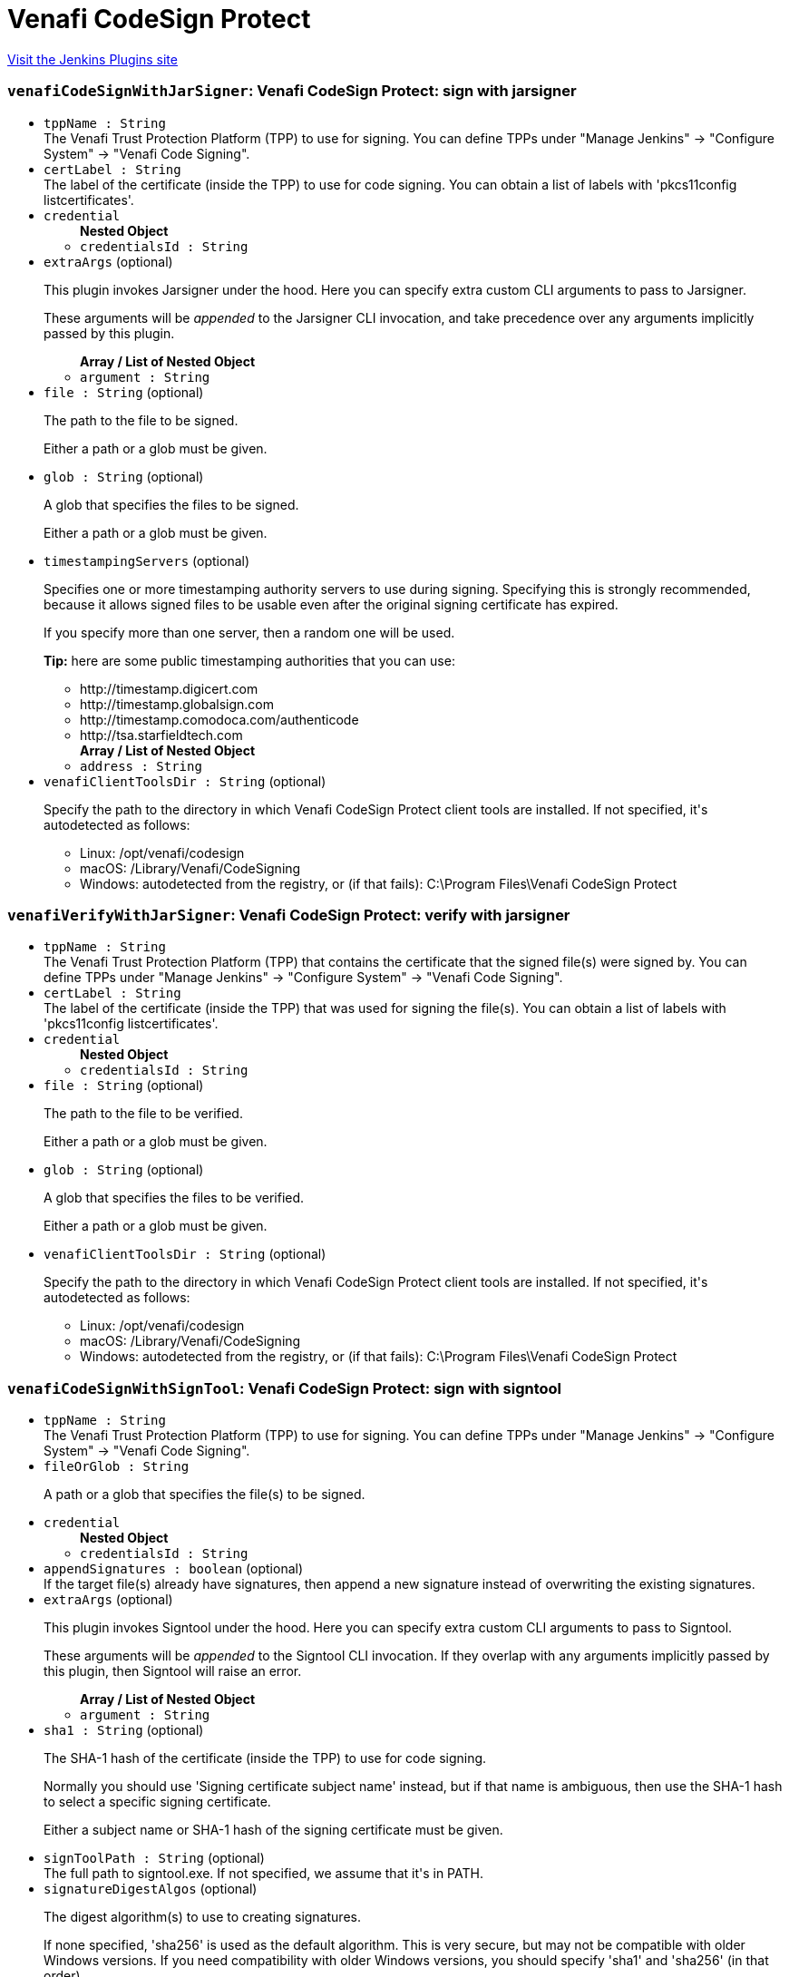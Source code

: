 = Venafi CodeSign Protect
:page-layout: pipelinesteps

:notitle:
:description:
:author:
:email: jenkinsci-users@googlegroups.com
:sectanchors:
:toc: left
:compat-mode!:


++++
<a href="https://plugins.jenkins.io/venafi-codesigning">Visit the Jenkins Plugins site</a>
++++


=== `venafiCodeSignWithJarSigner`: Venafi CodeSign Protect: sign with jarsigner
++++
<ul><li><code>tppName : String</code>
<div>The Venafi Trust Protection Platform (TPP) to use for signing. You can define TPPs under "Manage Jenkins" -&gt; "Configure System" -&gt; "Venafi Code Signing".</div>

</li>
<li><code>certLabel : String</code>
<div>The label of the certificate (inside the TPP) to use for code signing. You can obtain a list of labels with 'pkcs11config listcertificates'.</div>

</li>
<li><code>credential</code>
<ul><b>Nested Object</b>
<li><code>credentialsId : String</code>
</li>
</ul></li>
<li><code>extraArgs</code> (optional)
<div><p>This plugin invokes Jarsigner under the hood. Here you can specify extra custom CLI arguments to pass to Jarsigner.</p>
<p>These arguments will be <em>appended</em> to the Jarsigner CLI invocation, and take precedence over any arguments implicitly passed by this plugin.</p></div>

<ul><b>Array / List of Nested Object</b>
<li><code>argument : String</code>
</li>
</ul></li>
<li><code>file : String</code> (optional)
<div><p>The path to the file to be signed.</p>
<p>Either a path or a glob must be given.</p></div>

</li>
<li><code>glob : String</code> (optional)
<div><p>A glob that specifies the files to be signed.</p>
<p>Either a path or a glob must be given.</p></div>

</li>
<li><code>timestampingServers</code> (optional)
<div><p>Specifies one or more timestamping authority servers to use during signing. Specifying this is strongly recommended, because it allows signed files to be usable even after the original signing certificate has expired.</p>
<p>If you specify more than one server, then a random one will be used.</p>
<p><strong>Tip:</strong> here are some public timestamping authorities that you can use:</p>
<ul>
 <li>http://timestamp.digicert.com</li>
 <li>http://timestamp.globalsign.com</li>
 <li>http://timestamp.comodoca.com/authenticode</li>
 <li>http://tsa.starfieldtech.com</li>
</ul></div>

<ul><b>Array / List of Nested Object</b>
<li><code>address : String</code>
</li>
</ul></li>
<li><code>venafiClientToolsDir : String</code> (optional)
<div><p>Specify the path to the directory in which Venafi CodeSign Protect client tools are installed. If not specified, it's autodetected as follows:</p>
<ul>
 <li>Linux: /opt/venafi/codesign</li>
 <li>macOS: /Library/Venafi/CodeSigning</li>
 <li>Windows: autodetected from the registry, or (if that fails): C:\Program Files\Venafi CodeSign Protect</li>
</ul></div>

</li>
</ul>


++++
=== `venafiVerifyWithJarSigner`: Venafi CodeSign Protect: verify with jarsigner
++++
<ul><li><code>tppName : String</code>
<div>The Venafi Trust Protection Platform (TPP) that contains the certificate that the signed file(s) were signed by. You can define TPPs under "Manage Jenkins" -&gt; "Configure System" -&gt; "Venafi Code Signing".</div>

</li>
<li><code>certLabel : String</code>
<div>The label of the certificate (inside the TPP) that was used for signing the file(s). You can obtain a list of labels with 'pkcs11config listcertificates'.</div>

</li>
<li><code>credential</code>
<ul><b>Nested Object</b>
<li><code>credentialsId : String</code>
</li>
</ul></li>
<li><code>file : String</code> (optional)
<div><p>The path to the file to be verified.</p>
<p>Either a path or a glob must be given.</p></div>

</li>
<li><code>glob : String</code> (optional)
<div><p>A glob that specifies the files to be verified.</p>
<p>Either a path or a glob must be given.</p></div>

</li>
<li><code>venafiClientToolsDir : String</code> (optional)
<div><p>Specify the path to the directory in which Venafi CodeSign Protect client tools are installed. If not specified, it's autodetected as follows:</p>
<ul>
 <li>Linux: /opt/venafi/codesign</li>
 <li>macOS: /Library/Venafi/CodeSigning</li>
 <li>Windows: autodetected from the registry, or (if that fails): C:\Program Files\Venafi CodeSign Protect</li>
</ul></div>

</li>
</ul>


++++
=== `venafiCodeSignWithSignTool`: Venafi CodeSign Protect: sign with signtool
++++
<ul><li><code>tppName : String</code>
<div>The Venafi Trust Protection Platform (TPP) to use for signing. You can define TPPs under "Manage Jenkins" -&gt; "Configure System" -&gt; "Venafi Code Signing".</div>

</li>
<li><code>fileOrGlob : String</code>
<div><p>A path or a glob that specifies the file(s) to be signed.</p></div>

</li>
<li><code>credential</code>
<ul><b>Nested Object</b>
<li><code>credentialsId : String</code>
</li>
</ul></li>
<li><code>appendSignatures : boolean</code> (optional)
<div>If the target file(s) already have signatures, then append a new signature instead of overwriting the existing signatures.</div>

</li>
<li><code>extraArgs</code> (optional)
<div><p>This plugin invokes Signtool under the hood. Here you can specify extra custom CLI arguments to pass to Signtool.</p>
<p>These arguments will be <em>appended</em> to the Signtool CLI invocation. If they overlap with any arguments implicitly passed by this plugin, then Signtool will raise an error.</p></div>

<ul><b>Array / List of Nested Object</b>
<li><code>argument : String</code>
</li>
</ul></li>
<li><code>sha1 : String</code> (optional)
<div><p>The SHA-1 hash of the certificate (inside the TPP) to use for code signing.</p>
<p>Normally you should use 'Signing certificate subject name' instead, but if that name is ambiguous, then use the SHA-1 hash to select a specific signing certificate.</p>
<p>Either a subject name or SHA-1 hash of the signing certificate must be given.</p></div>

</li>
<li><code>signToolPath : String</code> (optional)
<div>The full path to signtool.exe. If not specified, we assume that it's in PATH.</div>

</li>
<li><code>signatureDigestAlgos</code> (optional)
<div><p>The digest algorithm(s) to use to creating signatures.</p>
<p>If none specified, 'sha256' is used as the default algorithm. This is very secure, but may not be compatible with older Windows versions. If you need compatibility with older Windows versions, you should specify 'sha1' and 'sha256' (in that order).</p>
<p>When multiple digest algorithms are specified, they are applied in the order specified.</p></div>

<ul><b>Array / List of Nested Object</b>
<li><code>algorithm : String</code>
</li>
</ul></li>
<li><code>subjectName : String</code> (optional)
<div><p>The Common Name ("Issued to" or "CN") of the certificate (inside the TPP) to use for code signing.</p>
<p>You can obtain a list of Common Names with 'cspconfig listcertificates' and checking what comes after 'CN='.</p>
<p>Either a subject name or SHA-1 hash of the signing certificate must be given.</p></div>

</li>
<li><code>timestampingServers</code> (optional)
<div><p>Specifies one or more timestamping authority servers to use during signing. Specifying this is strongly recommended, because it allows signed files to be usable even after the original signing certificate has expired.</p>
<p>If you specify more than one server, then a random one will be used.</p>
<p><strong>Tip:</strong> here are some public timestamping authorities that you can use:</p>
<ul>
 <li>http://timestamp.digicert.com</li>
 <li>http://timestamp.globalsign.com</li>
 <li>http://timestamp.comodoca.com/authenticode</li>
 <li>http://tsa.starfieldtech.com</li>
</ul></div>

<ul><b>Array / List of Nested Object</b>
<li><code>address : String</code>
</li>
</ul></li>
<li><code>useMachineConfiguration : boolean</code> (optional)
</li>
<li><code>venafiClientToolsDir : String</code> (optional)
<div>Specify the path to the directory in which Venafi CodeSign Protect client tools are installed. If not specified, it's autodetected from the registry. If that fails, we fallback to <code>C:\Program Files\Venafi CodeSign Protect</code>.</div>

</li>
</ul>


++++
=== `venafiVerifyWithSignTool`: Venafi CodeSign Protect: verify with signtool
++++
<ul><li><code>tppName : String</code>
<div>The Venafi Trust Protection Platform (TPP) that contains the certificate that the signed file(s) were signed by. You can define TPPs under "Manage Jenkins" -&gt; "Configure System" -&gt; "Venafi Code Signing".</div>

</li>
<li><code>fileOrGlob : String</code>
<div><p>A path or a glob that specifies the file(s) to be verified.</p></div>

</li>
<li><code>credential</code>
<ul><b>Nested Object</b>
<li><code>credentialsId : String</code>
</li>
</ul></li>
<li><code>signToolPath : String</code> (optional)
<div>The full path to signtool.exe. If not specified, we assume that it's in PATH.</div>

</li>
<li><code>useMachineConfiguration : boolean</code> (optional)
</li>
<li><code>venafiClientToolsDir : String</code> (optional)
<div>Specify the path to the directory in which Venafi CodeSign Protect client tools are installed. If not specified, it's autodetected from the registry. If that fails, we fallback to <code>C:\Program Files\Venafi CodeSign Protect</code>.</div>

</li>
</ul>


++++
